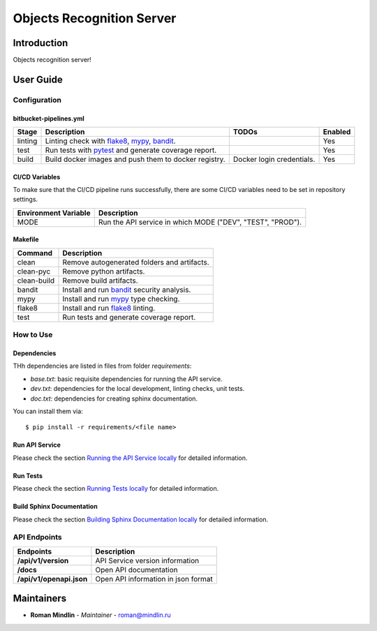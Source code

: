 Objects Recognition Server
=========================

Introduction
------------
Objects recognition server!

User Guide
----------

Configuration
+++++++++++++

bitbucket-pipelines.yml
~~~~~~~~~~~~~~~~~~~~~~~

.. list-table::
   :header-rows: 1

   * - Stage
     - Description
     - TODOs
     - Enabled
   * - linting
     - Linting check with `flake8`_, `mypy`_, `bandit`_.
     -
     - Yes
   * - test
     - Run tests with `pytest`_ and generate coverage report.
     -
     - Yes
   * - build
     - Build docker images and push them to docker registry.
     - Docker login credentials.
     - Yes

CI/CD Variables
~~~~~~~~~~~~~~~
To make sure that the CI/CD pipeline runs successfully, there are some CI/CD variables need to be set in repository settings.

.. list-table::
   :header-rows: 1

   * - Environment Variable
     - Description
   * - MODE
     - Run the API service in which MODE ("DEV", "TEST", "PROD").
   
   

Makefile
~~~~~~~~

.. list-table::
   :header-rows: 1

   * - Command
     - Description
   * - clean
     - Remove autogenerated folders and artifacts.
   * - clean-pyc
     - Remove python artifacts.
   * - clean-build
     - Remove build artifacts.
   * - bandit
     - Install and run `bandit`_ security analysis.
   * - mypy
     - Install and run `mypy`_ type checking.
   * - flake8
     - Install and run `flake8`_ linting.
   * - test
     - Run tests and generate coverage report.

How to Use
++++++++++

Dependencies
~~~~~~~~~~~~

THh dependencies are listed in files from folder `requirements`:

+ `base.txt`: basic requisite dependencies for running the API service.
+ `dev.txt`: dependencies for the local development, linting checks, unit tests.
+ `doc.txt`: dependencies for creating sphinx documentation.


You can install them via::

    $ pip install -r requirements/<file name>

Run API Service
~~~~~~~~~~~~~~~

Please check the section `Running the API Service locally <./docs/source/02_usage.rst>`_ for detailed information.

Run Tests
~~~~~~~~~

Please check the section `Running Tests locally <./docs/source/02_usage.rst>`_ for detailed information.

Build Sphinx Documentation
~~~~~~~~~~~~~~~~~~~~~~~~~~

Please check the section `Building Sphinx Documentation locally <./docs/source/02_usage.rst>`_ for detailed information.

API Endpoints
+++++++++++++

.. list-table::
   :header-rows: 1

   * - Endpoints
     - Description
   * - **/api/v1/version**
     - API Service version information
   * - **/docs**
     - Open API documentation
   * - **/api/v1/openapi.json**
     - Open API information in json format

Maintainers
-----------

..
    TODO: List here the people responsible for the development and maintaining of this project.
    Format: **Name** - *Role/Responsibility* - Email

* **Roman Mindlin** - *Maintainer* - `roman@mindlin.ru <mailto:roman@mindlin.ru?subject=[None]Object%20Recognition%20Server>`_

.. _bandit: https://bandit.readthedocs.io/en/latest/
.. _mypy: https://github.com/python/mypy
.. _flake8: https://gitlab.com/pycqa/flake8
.. _pytest: https://docs.pytest.org/en/stable/
